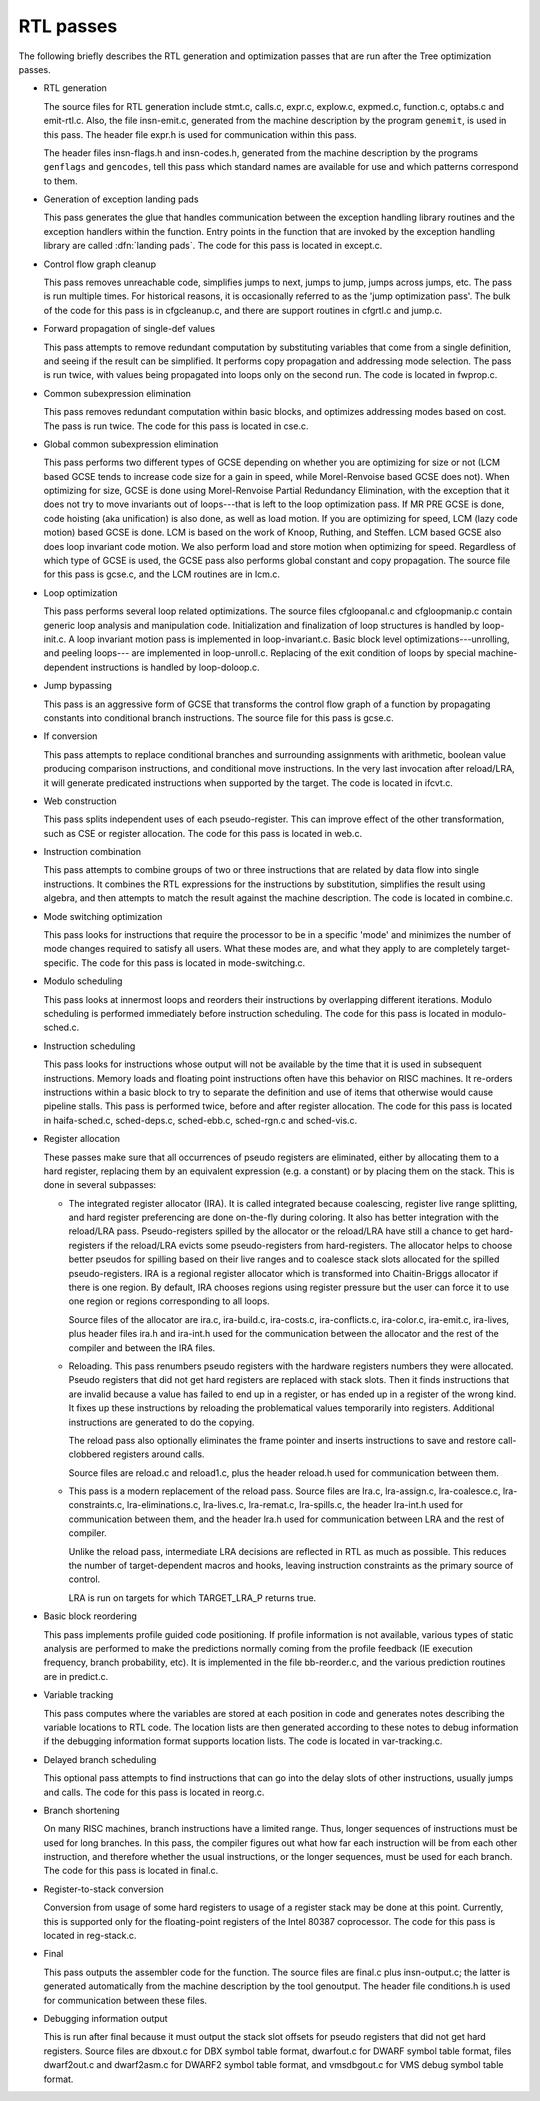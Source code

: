 .. _rtl-passes:

RTL passes
**********

The following briefly describes the RTL generation and optimization
passes that are run after the Tree optimization passes.

* RTL generation

  .. Avoiding overfull is tricky here.

  The source files for RTL generation include
  stmt.c,
  calls.c,
  expr.c,
  explow.c,
  expmed.c,
  function.c,
  optabs.c
  and emit-rtl.c.
  Also, the file
  insn-emit.c, generated from the machine description by the
  program ``genemit``, is used in this pass.  The header file
  expr.h is used for communication within this pass.

  .. index:: genflags

  .. index:: gencodes

  The header files insn-flags.h and insn-codes.h,
  generated from the machine description by the programs ``genflags``
  and ``gencodes``, tell this pass which standard names are available
  for use and which patterns correspond to them.

* Generation of exception landing pads

  This pass generates the glue that handles communication between the
  exception handling library routines and the exception handlers within
  the function.  Entry points in the function that are invoked by the
  exception handling library are called :dfn:`landing pads`.  The code
  for this pass is located in except.c.

* Control flow graph cleanup

  This pass removes unreachable code, simplifies jumps to next, jumps to
  jump, jumps across jumps, etc.  The pass is run multiple times.
  For historical reasons, it is occasionally referred to as the 'jump
  optimization pass'.  The bulk of the code for this pass is in
  cfgcleanup.c, and there are support routines in cfgrtl.c
  and jump.c.

* Forward propagation of single-def values

  This pass attempts to remove redundant computation by substituting
  variables that come from a single definition, and
  seeing if the result can be simplified.  It performs copy propagation
  and addressing mode selection.  The pass is run twice, with values
  being propagated into loops only on the second run.  The code is
  located in fwprop.c.

* Common subexpression elimination

  This pass removes redundant computation within basic blocks, and
  optimizes addressing modes based on cost.  The pass is run twice.
  The code for this pass is located in cse.c.

* Global common subexpression elimination

  This pass performs two
  different types of GCSE  depending on whether you are optimizing for
  size or not (LCM based GCSE tends to increase code size for a gain in
  speed, while Morel-Renvoise based GCSE does not).
  When optimizing for size, GCSE is done using Morel-Renvoise Partial
  Redundancy Elimination, with the exception that it does not try to move
  invariants out of loops---that is left to  the loop optimization pass.
  If MR PRE GCSE is done, code hoisting (aka unification) is also done, as
  well as load motion.
  If you are optimizing for speed, LCM (lazy code motion) based GCSE is
  done.  LCM is based on the work of Knoop, Ruthing, and Steffen.  LCM
  based GCSE also does loop invariant code motion.  We also perform load
  and store motion when optimizing for speed.
  Regardless of which type of GCSE is used, the GCSE pass also performs
  global constant and  copy propagation.
  The source file for this pass is gcse.c, and the LCM routines
  are in lcm.c.

* Loop optimization

  This pass performs several loop related optimizations.
  The source files cfgloopanal.c and cfgloopmanip.c contain
  generic loop analysis and manipulation code.  Initialization and finalization
  of loop structures is handled by loop-init.c.
  A loop invariant motion pass is implemented in loop-invariant.c.
  Basic block level optimizations---unrolling, and peeling loops---
  are implemented in loop-unroll.c.
  Replacing of the exit condition of loops by special machine-dependent
  instructions is handled by loop-doloop.c.

* Jump bypassing

  This pass is an aggressive form of GCSE that transforms the control
  flow graph of a function by propagating constants into conditional
  branch instructions.  The source file for this pass is gcse.c.

* If conversion

  This pass attempts to replace conditional branches and surrounding
  assignments with arithmetic, boolean value producing comparison
  instructions, and conditional move instructions.  In the very last
  invocation after reload/LRA, it will generate predicated instructions
  when supported by the target.  The code is located in ifcvt.c.

* Web construction

  This pass splits independent uses of each pseudo-register.  This can
  improve effect of the other transformation, such as CSE or register
  allocation.  The code for this pass is located in web.c.

* Instruction combination

  This pass attempts to combine groups of two or three instructions that
  are related by data flow into single instructions.  It combines the
  RTL expressions for the instructions by substitution, simplifies the
  result using algebra, and then attempts to match the result against
  the machine description.  The code is located in combine.c.

* Mode switching optimization

  This pass looks for instructions that require the processor to be in a
  specific 'mode' and minimizes the number of mode changes required to
  satisfy all users.  What these modes are, and what they apply to are
  completely target-specific.  The code for this pass is located in
  mode-switching.c.

  .. index:: modulo scheduling

  .. index:: sms, swing, software pipelining

* Modulo scheduling

  This pass looks at innermost loops and reorders their instructions
  by overlapping different iterations.  Modulo scheduling is performed
  immediately before instruction scheduling.  The code for this pass is
  located in modulo-sched.c.

* Instruction scheduling

  This pass looks for instructions whose output will not be available by
  the time that it is used in subsequent instructions.  Memory loads and
  floating point instructions often have this behavior on RISC machines.
  It re-orders instructions within a basic block to try to separate the
  definition and use of items that otherwise would cause pipeline
  stalls.  This pass is performed twice, before and after register
  allocation.  The code for this pass is located in haifa-sched.c,
  sched-deps.c, sched-ebb.c, sched-rgn.c and
  sched-vis.c.

* Register allocation

  These passes make sure that all occurrences of pseudo registers are
  eliminated, either by allocating them to a hard register, replacing
  them by an equivalent expression (e.g. a constant) or by placing
  them on the stack.  This is done in several subpasses:

  * The integrated register allocator (IRA).  It is called
    integrated because coalescing, register live range splitting, and hard
    register preferencing are done on-the-fly during coloring.  It also
    has better integration with the reload/LRA pass.  Pseudo-registers spilled
    by the allocator or the reload/LRA have still a chance to get
    hard-registers if the reload/LRA evicts some pseudo-registers from
    hard-registers.  The allocator helps to choose better pseudos for
    spilling based on their live ranges and to coalesce stack slots
    allocated for the spilled pseudo-registers.  IRA is a regional
    register allocator which is transformed into Chaitin-Briggs allocator
    if there is one region.  By default, IRA chooses regions using
    register pressure but the user can force it to use one region or
    regions corresponding to all loops.

    Source files of the allocator are ira.c, ira-build.c,
    ira-costs.c, ira-conflicts.c, ira-color.c,
    ira-emit.c, ira-lives, plus header files ira.h
    and ira-int.h used for the communication between the allocator
    and the rest of the compiler and between the IRA files.

    .. index:: reloading

  * Reloading.  This pass renumbers pseudo registers with the hardware
    registers numbers they were allocated.  Pseudo registers that did not
    get hard registers are replaced with stack slots.  Then it finds
    instructions that are invalid because a value has failed to end up in
    a register, or has ended up in a register of the wrong kind.  It fixes
    up these instructions by reloading the problematical values
    temporarily into registers.  Additional instructions are generated to
    do the copying.

    The reload pass also optionally eliminates the frame pointer and inserts
    instructions to save and restore call-clobbered registers around calls.

    Source files are reload.c and reload1.c, plus the header
    reload.h used for communication between them.

    .. index:: Local Register Allocator (LRA)

  * This pass is a modern replacement of the reload pass.  Source files
    are lra.c, lra-assign.c, lra-coalesce.c,
    lra-constraints.c, lra-eliminations.c,
    lra-lives.c, lra-remat.c, lra-spills.c, the
    header lra-int.h used for communication between them, and the
    header lra.h used for communication between LRA and the rest of
    compiler.

    Unlike the reload pass, intermediate LRA decisions are reflected in
    RTL as much as possible.  This reduces the number of target-dependent
    macros and hooks, leaving instruction constraints as the primary
    source of control.

    LRA is run on targets for which TARGET_LRA_P returns true.

* Basic block reordering

  This pass implements profile guided code positioning.  If profile
  information is not available, various types of static analysis are
  performed to make the predictions normally coming from the profile
  feedback (IE execution frequency, branch probability, etc).  It is
  implemented in the file bb-reorder.c, and the various
  prediction routines are in predict.c.

* Variable tracking

  This pass computes where the variables are stored at each
  position in code and generates notes describing the variable locations
  to RTL code.  The location lists are then generated according to these
  notes to debug information if the debugging information format supports
  location lists.  The code is located in var-tracking.c.

* Delayed branch scheduling

  This optional pass attempts to find instructions that can go into the
  delay slots of other instructions, usually jumps and calls.  The code
  for this pass is located in reorg.c.

* Branch shortening

  On many RISC machines, branch instructions have a limited range.
  Thus, longer sequences of instructions must be used for long branches.
  In this pass, the compiler figures out what how far each instruction
  will be from each other instruction, and therefore whether the usual
  instructions, or the longer sequences, must be used for each branch.
  The code for this pass is located in final.c.

* Register-to-stack conversion

  Conversion from usage of some hard registers to usage of a register
  stack may be done at this point.  Currently, this is supported only
  for the floating-point registers of the Intel 80387 coprocessor.  The
  code for this pass is located in reg-stack.c.

* Final

  This pass outputs the assembler code for the function.  The source files
  are final.c plus insn-output.c; the latter is generated
  automatically from the machine description by the tool genoutput.
  The header file conditions.h is used for communication between
  these files.

* Debugging information output

  This is run after final because it must output the stack slot offsets
  for pseudo registers that did not get hard registers.  Source files
  are dbxout.c for DBX symbol table format, dwarfout.c for
  DWARF symbol table format, files dwarf2out.c and dwarf2asm.c
  for DWARF2 symbol table format, and vmsdbgout.c for VMS debug
  symbol table format.

